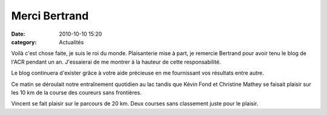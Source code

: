 Merci Bertrand
==============

:date: 2010-10-10 15:20
:category: Actualités



Voilà c'est chose faite, je suis le roi du monde. Plaisanterie mise à part, je remercie Bertrand pour avoir tenu le blog de l'ACR pendant un an. J'essaierai de me montrer à la hauteur de cette responsabilité.

 

Le blog continuera d'exister grâce à votre aide précieuse en me fournissant vos résultats entre autre.

 

Ce matin se déroulait notre entraînement quotidien au lac tandis que Kévin Fond et Christine Mathey se faisait plaisir sur les 10 km de la course des coureurs sans frontières.

 

Vincent se fait plaisir sur le parcours de 20 km. Deux courses sans classement juste pour le plaisir.
